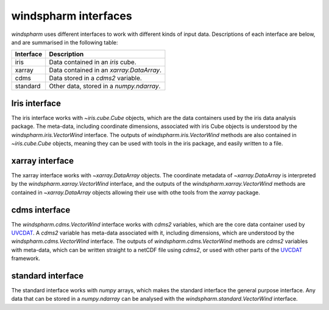 .. default-role:: py:obj

**windspharm** interfaces
=========================

`windspharm` uses different interfaces to work with different kinds of input data.
Descriptions of each interface are below, and are summarised in the following table:

.. tabularcolumns:: |L|L|

=========  ========================================
Interface  Description
=========  ========================================
iris       Data contained in an `iris` cube.
xarray     Data contained in an `xarray.DataArray`.
cdms       Data stored in a `cdms2` variable.
standard   Other data, stored in a `numpy.ndarray`.
=========  ========================================

Iris interface
--------------

The iris interface works with `~iris.cube.Cube` objects, which are the data containers used by the iris data analysis package.
The meta-data, including coordinate dimensions, associated with iris Cube objects is understood by the `windspharm.iris.VectorWind` interface.
The outputs of `windspharm.iris.VectorWind` methods are also contained in `~iris.cube.Cube` objects, meaning they can be used with tools in the iris package, and easily written to a file.

xarray interface
----------------

The xarray interface works with `~xarray.DataArray` objects.
The coordinate metadata of `~xarray.DataArray` is interpreted by the `windspharm.xarray.VectorWind` interface, and the outputs of the `windspharm.xarray.VectorWind` methods are contained in `~xarray.DataArray` objects allowing their use with othe tools from the `xarray` package.

cdms interface
--------------

The `windspharm.cdms.VectorWind` interface works with `cdms2` variables, which are the core data container used by UVCDAT_. A `cdms2` variable has meta-data associated with it, including dimensions, which are understood by the `windspharm.cdms.VectorWind` interface. The outputs of `windspharm.cdms.VectorWind` methods are `cdms2` variables with meta-data, which can be written straight to a netCDF file using `cdms2`, or used with other parts of the UVCDAT_ framework.

standard interface
------------------

The standard interface works with `numpy` arrays, which makes the standard interface the general purpose interface. Any data that can be stored in a `numpy.ndarray` can be analysed with the `windspharm.standard.VectorWind` interface.

.. _UVCDAT: http://uvcdat.llnl.gov
